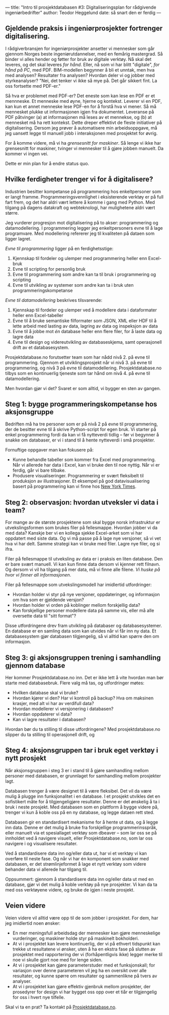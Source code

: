 ---
title: "Intro til prosjektdatabasen #3: Digitaliseringsplan for rådgivende ingeniørbedrifter"
author: Teodor Heggelund
date: så snart den er ferdig
---

#+OPTIONS: toc:nil
#+OPTIONS: num:nil

** Gjeldende praksis i ingeniørprosjekter fortrenger digitalisering.
I rådgiverbransjen for ingeniørprosjekter ansetter vi mennesker som går gjennom
Norges beste ingeniørutdannelser, med en femårig mastergrad. Så binder vi alles
hender og føtter for bruk av digitale verktøy. Nå skal det leveres, og det skal
leveres /for hånd/. Eller, nå som vi har blitt "digitale", /for hånd på PC/, med
PDF. BIM-modellen begynner å bli et unntak, men hva med analysen? Resultater fra
analysen? Hvordan deler vi og jobber med styrkeanalyser? "Nei, det tenker vi
ikke så mye på. Det går sikkert fint. La oss fortsette med PDF-er."

Så hva er problemet med PDF-er? Det eneste som kan lese en PDF er et mennneske.
Et menneske med øyne, hjerne og kontekst. Leverer vi en PDF, kan kun et annet
menneske lese PDF-en for å forstå hva vi mener. Så må mennesket plukke ut
informasjonen igjen fra dokumentet. Leveranse på PDF påtvinger (a) at
informasjonen må leses av et mennekse, og (b) at mennesket må ha rett kontekst.
Dette dreper effektivt de fleste initiativer på digitalisering. Dersom jeg
prøver å automatisere min arbeidsoppgave, må jeg uansett legge til manuell jobb
i interaksjonen med prosjektet for øvrig.

For å komme videre, må vi ha /grensesnitt for maskiner/. Så lenge vi ikke
har grensesnitt for maskiner, tvinger vi mennesker til å gjøre jobben manuelt.
Da kommer vi ingen vei.

Dette er min plan for å endre status quo.
** Hvilke ferdigheter trenger vi for å digitalisere?
Industrien besitter kompetanse på programmering hos enkeltpersoner som er langt
framme. Programmeringsvennlighet i eksisterende verktøy er på full fart frem, og
det har aldri vært lettere å komme i gang med Python. Med tilgang på dagens
datakraft og webteknologi, har mulighetene aldri vært større.

Jeg vurderer progresjon mot digitalisering på to akser: programmering og
datamodellering. I programmering legger jeg enkeltpersoners evne til å lage
programvare. Med modellering refererer jeg til kvaliteten på dataen som ligger
lagret.

/Evne til programmering/ ligger på en ferdighetsstige:

1. Kjennskap til fordeler og ulemper med programmering heller enn Excel-bruk
2. Evne til scripting for personlig bruk
3. Evne til programmering som andre kan ta til bruk i programmering og scripting
4. Evne til utvikling av systemer som andre kan ta i bruk uten
   programmeringskompetanse

/Evne til datamodellering/ beskrives tilsvarende:

1. Kjennskap til fordeler og ulemper ved å modellere data i dataformater heller
   enn Excel-tabeller
2. Evne til å bruke semantiske filformater som JSON, XML eller HDF til å lette
   arbeid med lasting av data, lagring av data og inspeksjon av data
3. Evne til å jobbe mot /én/ database heller enn flere filer, for å laste data
   og lagre data
4. Evne til design og videreutvikling av databaseskjema, samt operasjonell drift
   av et databasesystem.

Prosjektdatabase.no forutsetter team som har nådd nivå 2. på evne til
programmering. Gjennom et utviklingsprosjekt når vi nivå 3. på evne til
programmering, og nivå 3 på evne til datamodellering. Prosjektdatabase.no tilbys
som en kontinuerlig tjeneste som tar hånd om nivå 4. på evne til
datamodellering.

Men hvordan gjør vi det? Svaret er som alltid, vi bygger en sten av gangen.
** Steg 1: bygge programmeringskompetanse hos aksjonsgruppe
Bedriften må ha tre personer som er på nivå 2 på evne til programmering, der de
besitter evne til å skrive Python-script for egen bruk. Vi starter på enkel
programmering fordi da kan vi få nytteverdi tidlig -- før vi begynner å snakke
om databaser, er vi i stand til å hente nytteverdi i små prosjekter.

Fornuftige oppgaver man kan fokusere på:

- Kunne behandle tabeller som kommer fra Excel med programmering. Når vi
  allerede har data i Excel, kan vi bruke den til noe nyttig. Når vi er ferdig,
  går vi bare tilbake.
- Produsere visualiseringer. Programmering er svært fleksibelt til produksjon av
  illustrasjoner. Et eksempel på god datavisualisering basert på programmering
  kan vi finne hos [[https://www.nytimes.com/interactive/2018/us/elections/house-race-ratings.html?action=click&module=RelatedLinks&pgtype=Article][New York Times]].
** Steg 2: observasjon: hvordan utveksler vi data i team?
For mange av de største prosjektene som skal bygge norsk infrastruktur er
utvekslingsformen som brukes filer på fellesmappe. Hvordan jobber vi da med
data? Kanskje ber vi en kollega sjekke Excel-arket som vi har oppdatert med
siste data. Og vi må passe på å lage nye versjoner, så vi vet hva vi har delt.
Samme strategi kan vi bruke med filer. Lagre nye filer, og si ifra.

Filer på fellesmappe til utveksling av data er i praksis en liten database. Den
er bare svært manuell. Vi kan kun finne data dersom vi kjenner rett filnavn. Og
dersom vi vil ha tilgang på mer data, må vi finne alle filene. /Vi huske på hvor
vi finner all informasjonen/.

Filer på fellesmappe som utvekslingsmodell har imidlertid utfordringer:

- Hvordan holder vi styr på nye versjoner, oppdateringer, og informasjon om hva
  som er gjeldende versjon?
- Hvordan holder vi orden på koblinger mellom forskjellig data?
- Kan forskjellige personer modellere data på samme vis, eller må alle oversette
  data til "sitt format"?

Disse utfordringene drev fram utvikling på databaser og databasesystemer. En
database er en samling data som kan utvides når vi får inn ny data. Et
databasesystem gjør databasen tilgjengelig, så vi alltid kan spørre den om
informasjon.
** Steg 3: gi aksjonsgruppen trening i samhandling gjennom database
Her kommer Prosjektdatabase.no inn. Det er ikke lett å vite hvordan man bør
starte med databasebruk. Flere valg må tas, og utfordringer møtes:

- Hvilken database skal vi bruke?
- Hvordan kjører vi den? Har vi kontroll på backup? Hva om maksinen krasjer, med
  alt vi har av verdifull data?
- Hvordan modellerer vi versjonering i databasen?
- Hvordan oppdaterer vi data?
- Kan vi lagre resultater i databasen?

Hvordan bør du ta stilling til disse utfordringene? Med prosjektdatabase.no
slipper du ta stilling til operasjonell drift, og
** Steg 4: aksjonsgruppen tar i bruk eget verktøy i nytt prosjekt
Når aksjonsgruppen i steg 3 er i stand til å gjøre samhandling mellom personer
med databasen, er grunnlaget for samhandling mellom prosjekter lagt.

Databasen trenger å være designet til å være fleksibel. Det vil da være mulig å
plugge inn funksjonalitet i en database. I et prosjekt utvikles det en
sofistikert måte for å tilgjengeligjøre resultater. Denne er det ønskelig å ta i
bruk i neste prosjekt. Med databasen som en plattform å bygge videre på, trenger
vi kun å koble oss på en ny database, og legge dataen rett sted.

Databasen gir en standardisert mekanisme for å hente ut data, og å legge inn
data. Denne er det mulig å bruke fra forskjellige programmerinsspråk, eller
manuelt via et spesiallaget verktøy som dbeaver -- som lar oss se på innholdet
ved å navigere visuelt, eller Prosjektdatabase.no, som lar oss navigere i og
visualisere resultater.

Ved å standardisere data inn og/eller data ut, har vi et verktøy vi kan overføre
til neste fase. Og når vi har én komponent som snakker med databasen, er det
strømlinjeformet å lage et nytt verktøy som videre behander data vi allerede har
tilgang til.

Oppsummert: gjennom å standardisere data inn og/eller data ut med en database,
gjør vi det mulig å koble verktøy på nye prosjekter. Vi kan da ta med oss
verktøyene videre, og bruke de igjen i neste prosjekt.
** Veien videre
Veien videre vil alltid være opp til de som jobber i prosjektet. For dem, har
jeg imidlertid noen ønsker:

- En mer meningsfull arbeidsdag der mennesker kan gjøre menneskelige
  vurderinger, og maskiner holde styr på maskinelt bokholderi.
- At vi i prosjektet kan levere kontinuerlig, der vi på ethvert tidspunkt kan
  trekke ut resultatene vi ønsker, uten å ha en ekstra fase på slutten av
  prosjektet med rapportering der vi (forhåpentligvis ikke) legger merke til noe
  vi skulle gjort noe med for lenge siden.
- At vi i prosjektet kan gjøre parameterstuder med et funksjonskall; for
  variasjon over denne parameteren vil jeg ha en oversikt over alle resultater,
  og kunne spørre om resultater og sammenlikne på tvers av analyser.
- At vi i prosjektet kan gjøre effektiv gjenbruk mellom prosjekter, der
  prosedyrer for design vi har bygget oss opp over et tiår er tilgjengelig for
  oss i hvert nye tilfelle.

Skal vi ta en prat? Ta kontakt på [[https://www.prosjektdatabase.no/][Prosjektdatabase.no]].
